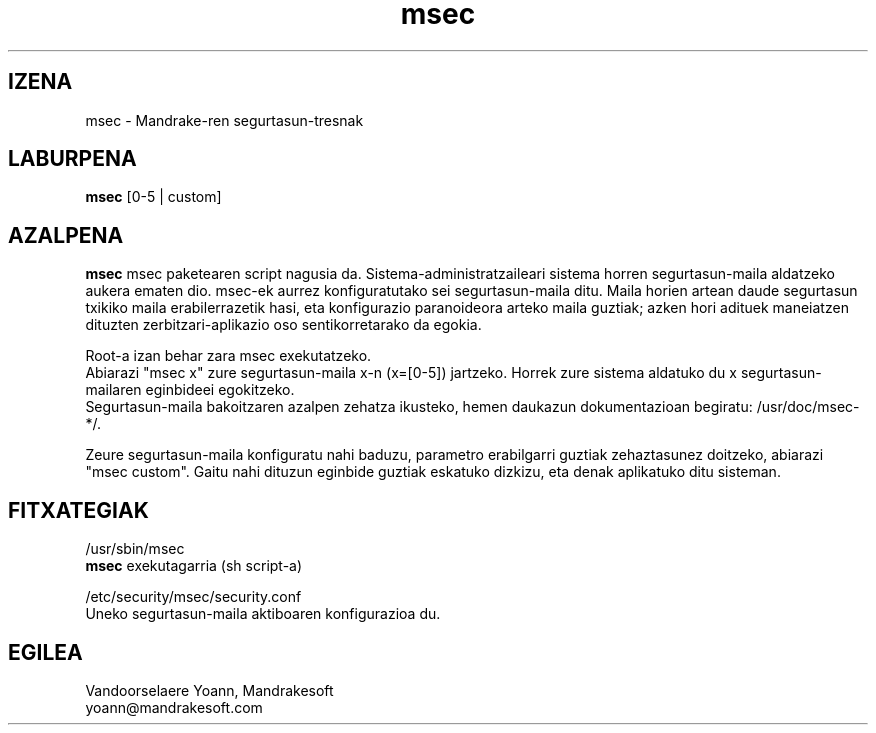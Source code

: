 .TH msec 8 "2000ko apirilak 17" "MandrakeSoft" "Linux Mandrake"
.IX msec
.SH IZENA
msec \- Mandrake-ren segurtasun-tresnak
.SH LABURPENA
.B msec
[0-5 | custom]
.SH AZALPENA
\fPmsec\fP msec paketearen script nagusia da. Sistema-administratzaileari sistema horren segurtasun-maila aldatzeko aukera ematen dio.
msec-ek aurrez konfiguratutako sei segurtasun-maila ditu. Maila horien artean daude segurtasun txikiko maila erabilerrazetik hasi, eta konfigurazio paranoideora arteko maila guztiak; azken hori adituek maneiatzen dituzten zerbitzari-aplikazio oso sentikorretarako da egokia.
.PP
Root-a izan behar zara \fPmsec\fP exekutatzeko.
.br
Abiarazi "msec x" zure segurtasun-maila x-n (x=[0-5]) jartzeko. Horrek zure sistema aldatuko du x segurtasun-mailaren eginbideei egokitzeko.
.br
Segurtasun-maila bakoitzaren azalpen zehatza ikusteko, hemen daukazun dokumentazioan begiratu: /usr/doc/msec-*/.
.PP
Zeure segurtasun-maila konfiguratu nahi baduzu, parametro erabilgarri guztiak zehaztasunez doitzeko, abiarazi "msec custom". Gaitu nahi dituzun eginbide guztiak eskatuko dizkizu, eta denak aplikatuko ditu sisteman.
.SH FITXATEGIAK
/usr/sbin/msec
.br
\fPmsec\fP exekutagarria (sh script-a)
.PP
/etc/security/msec/security.conf
.br
Uneko segurtasun-maila aktiboaren konfigurazioa du.

.SH EGILEA
Vandoorselaere Yoann, Mandrakesoft
.br
yoann@mandrakesoft.com










